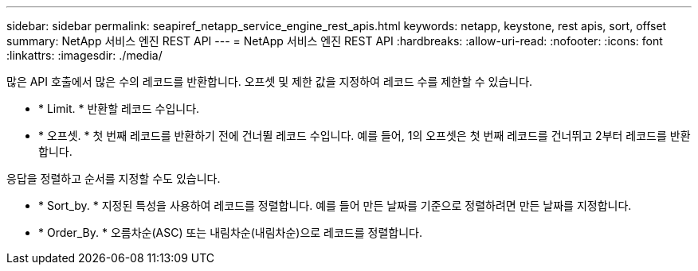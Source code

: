 ---
sidebar: sidebar 
permalink: seapiref_netapp_service_engine_rest_apis.html 
keywords: netapp, keystone, rest apis, sort, offset 
summary: NetApp 서비스 엔진 REST API 
---
= NetApp 서비스 엔진 REST API
:hardbreaks:
:allow-uri-read: 
:nofooter: 
:icons: font
:linkattrs: 
:imagesdir: ./media/


많은 API 호출에서 많은 수의 레코드를 반환합니다. 오프셋 및 제한 값을 지정하여 레코드 수를 제한할 수 있습니다.

* * Limit. * 반환할 레코드 수입니다.
* * 오프셋. * 첫 번째 레코드를 반환하기 전에 건너뛸 레코드 수입니다. 예를 들어, 1의 오프셋은 첫 번째 레코드를 건너뛰고 2부터 레코드를 반환합니다.


응답을 정렬하고 순서를 지정할 수도 있습니다.

* * Sort_by. * 지정된 특성을 사용하여 레코드를 정렬합니다. 예를 들어 만든 날짜를 기준으로 정렬하려면 만든 날짜를 지정합니다.
* * Order_By. * 오름차순(ASC) 또는 내림차순(내림차순)으로 레코드를 정렬합니다.

